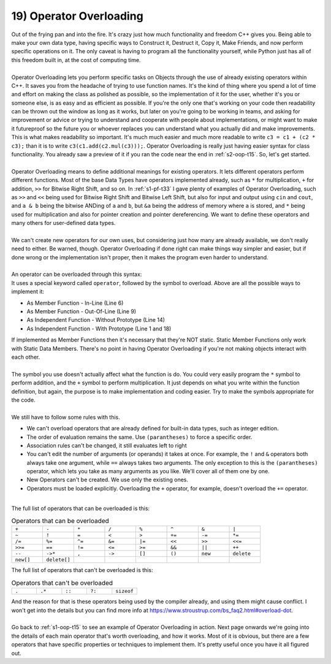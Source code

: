 .. _s2-oop-t19:

19) Operator Overloading
------------------------

| Out of the frying pan and into the fire. It's crazy just how much functionality and freedom C++ gives you. Being able to make your own data type, having specific ways to Construct it, Destruct it, Copy it, Make Friends, and now perform specific operations on it. The only caveat is having to program all the functionality yourself, while Python just has all of this freedom built in, at the cost of computing time.
|
| Operator Overloading lets you perform specific tasks on Objects through the use of already existing operators within C++. It saves you from the headache of trying to use function names. It's the kind of thing where you spend a lot of time and effort on making the class as polished as possible, so the implementation of it for the user, whether it's you or someone else, is as easy and as efficient as possible. If you're the only one that's working on your code then readability can be thrown out the window as long as it works, but later on you're going to be working in teams, and asking for improvement or advice or trying to understand and cooperate with people about implementations, or might want to make it futureproof so the future you or whoever replaces you can understand what you actually did and make improvements. This is what makes readability so important. It's much much easier and much more readable to write ``c3 = c1 + (c2 * c3);`` than it is to write ``c3(c1.add(c2.mul(c3)));``. Operator Overloading is really just having easier syntax for class functionality. You already saw a preview of it if you ran the code near the end in :ref:`s2-oop-t15`. So, let's get started.
|
| Operator Overloading means to define additional meanings for existing operators. It lets different operators perform different functions. Most of the base Data Types have operators implemented already, such as ``*`` for multiplication, ``+`` for addition, ``>>`` for Bitwise Right Shift, and so on. In :ref:`s1-pf-t33` I gave plenty of examples of Operator Overloading, such as ``>>`` and ``<<`` being used for Bitwise Right Shift and Bitwise Left Shift, but also for input and output using ``cin`` and ``cout``, and ``a & b`` being the bitwise ANDing of ``a`` and ``b``, but ``&a`` being the address of memory where ``a`` is stored, and ``*`` being used for multiplication and also for pointer creation and pointer dereferencing. We want to define these operators and many others for user-defined data types. 
|
| We can't create new operators for our own uses, but considering just how many are already available, we don't really need to either. Be warned, though. Operator Overloading if done right can make things way simpler and easier, but if done wrong or the implementation isn't proper, then it makes the program even harder to understand.
|
| An operator can be overloaded through this syntax:

.. code-block:: c++
   :linenos:
   :emphasize-lines: 1, 6, 9, 11, 14, 18

    ReturnType operator/(Argument 1, Argument 2); // This is a Function Prototype

    class ClassName {
        // Data Members
    public:
        ReturnType operator+(Argument) {
            // Code
        }
        ReturnType operator-(Argument);
    };
    ReturnType ClassName::operator-(Argument) {
        // Code
    }
    ReturnType operator*(Argument 1, Argument 2) {
        // Code
    }

    ReturnType operator/(Argument 1, Argument 2) {
        // Code
    }

| It uses a special keyword called ``operator``, followed by the symbol to overload. Above are all the possible ways to implement it:
*   As Member Function - In-Line (Line 6)
*   As Member Function - Out-Of-Line (Line 9)
*   As Independent Function - Without Prototype (Line 14)
*   As Independent Function - With Prototype (Line 1 and 18)
| If implemented as Member Functions then it's necessary that they're NOT static. Static Member Functions only work with Static Data Members. There's no point in having Operator Overloading if you're not making objects interact with each other.
|
| The symbol you use doesn't actually affect what the function is do. You could very easily program the ``*`` symbol to perform addition, and the ``+`` symbol to perform multiplication. It just depends on what you write within the function definition, but again, the purpose is to make implementation and coding easier. Try to make the symbols appropriate for the code.
|
| We still have to follow some rules with this.
*   We can't overload operators that are already defined for built-in data types, such as integer edition.
*   The order of evaluation remains the same. Use ``(parantheses)`` to force a specific order.
*   Association rules can't be changed, it still evaluates left to right
*   You can't edit the number of arguments (or operands) it takes at once. For example, the ``!`` and ``&`` operators both always take one argument, while ``==`` always takes two arguments. The only exception to this is the ``(parantheses)`` operator, which lets you take as many arguments as you like. We'll cover all of them one by one.
*   New Operators can't be created. We use only the existing ones.
*   Operators must be loaded explicitly. Overloading the ``+`` operator, for example, doesn't overload the ``+=`` operator.
|
| The full list of operators that can be overloaded is this:
.. list-table:: Operators that can be overloaded
   :widths: 10 10 10 10 10 10 10 10

   * - ``+``
     - ``-``
     - ``*``
     - ``/``
     - ``%``
     - ``^``
     - ``&``
     - ``|``
   * - ``~``
     - ``!``
     - ``=``
     - ``<``
     - ``>``
     - ``+=``
     - ``-=``
     - ``*=``
   * - ``/=``
     - ``%=``
     - ``^=``
     - ``&=``
     - ``|=``
     - ``<<``
     - ``>>``
     - ``<<=``
   * - ``>>=``
     - ``==``
     - ``!=``
     - ``<=``
     - ``>=``
     - ``&&``
     - ``||``
     - ``++``
   * - ``--``
     - ``->*``
     - ``,``
     - ``->``
     - ``[]``
     - ``()``
     - ``new``
     - ``delete``
   * - ``new[]``
     - ``delete[]``
     -
     -
     -
     -
     -
     -

| The full list of operators that can't be overloaded is this:

.. list-table:: Operators that can't be overloaded
   :widths: 10 10 10 10 10

   * - ``.``
     - ``.*``
     - ``::``
     - ``?:``
     - ``sizeof``

| And the reason for that is these operators being used by the compiler already, and using them might cause conflict. I won't get into the details but you can find more info at https://www.stroustrup.com/bs_faq2.html#overload-dot.
|
| Go back to :ref:`s1-oop-t15` to see an example of Operator Overloading in action. Next page onwards we're going into the details of each main operator that's worth overloading, and how it works. Most of it is obvious, but there are a few operators that have specific properties or techniques to implement them. It's pretty useful once you have it all figured out.

